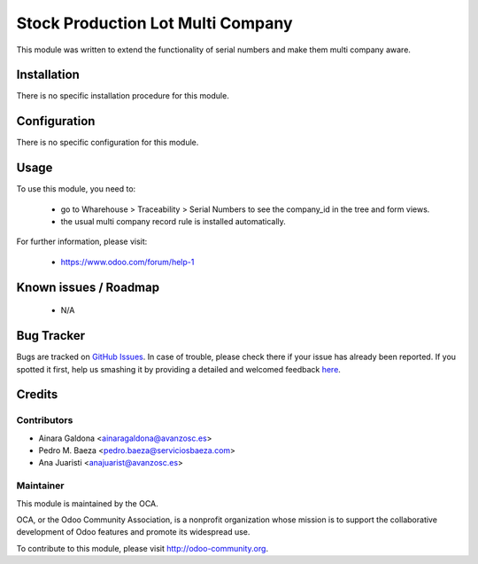 ==================================
Stock Production Lot Multi Company
==================================

.. image:: https://img.shields.io/badge/licence-AGPL--3-blue.svg
    :target: http://www.gnu.org/licenses/agpl-3.0-standalone.html
    :alt: License: AGPL-3

This module was written to extend the functionality of serial numbers and make them multi company aware.

Installation
============

There is no specific installation procedure for this module.

Configuration
=============

There is no specific configuration for this module.

Usage
=====

To use this module, you need to:

 * go to Wharehouse > Traceability > Serial Numbers to see the company_id in the tree and form views.
 * the usual multi company record rule is installed automatically.

.. image:: https://odoo-community.org/website/image/ir.attachment/5784_f2813bd/datas
   :alt: Try me on Runbot
   :target: https://runbot.odoo-community.org/runbot/133/8.0

For further information, please visit:

 * https://www.odoo.com/forum/help-1

Known issues / Roadmap
======================

 * N/A

Bug Tracker
===========

Bugs are tracked on `GitHub Issues <https://github.com/OCA/multi-company/issues>`_.
In case of trouble, please check there if your issue has already been reported.
If you spotted it first, help us smashing it by providing a detailed and welcomed feedback
`here <https://github.com/OCA/multi-company/issues/new?body=module:%20stock_production_lot_multi_company%0Aversion:%208.0%0A%0A**Steps%20to%20reproduce**%0A-%20...%0A%0A**Current%20behavior**%0A%0A**Expected%20behavior**>`_.

Credits
=======

Contributors
------------

* Ainara Galdona <ainaragaldona@avanzosc.es>
* Pedro M. Baeza <pedro.baeza@serviciosbaeza.com>
* Ana Juaristi <anajuarist@avanzosc.es>

Maintainer
----------

.. image:: https://odoo-community.org/logo.png
   :alt: Odoo Community Association
   :target: https://odoo-community.org

This module is maintained by the OCA.

OCA, or the Odoo Community Association, is a nonprofit organization whose
mission is to support the collaborative development of Odoo features and
promote its widespread use.

To contribute to this module, please visit http://odoo-community.org.



